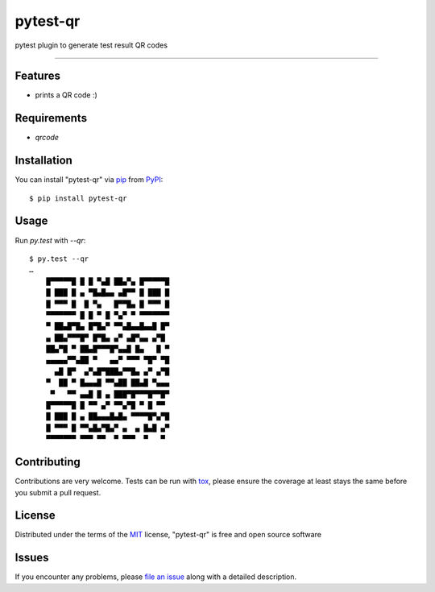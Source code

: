 =========
pytest-qr
=========

.. image:: https://img.shields.io/pypi/v/pytest-qr.svg
    :target: https://pypi.org/project/pytest-qr
    :alt: PyPI version

.. image:: https://img.shields.io/pypi/pyversions/pytest-qr.svg
    :target: https://pypi.org/project/pytest-qr
    :alt: Python versions

pytest plugin to generate test result QR codes

----

Features
--------

* prints a QR code :)


Requirements
------------

* `qrcode`


Installation
------------

You can install "pytest-qr" via `pip`_ from `PyPI`_::

    $ pip install pytest-qr


Usage
-----

Run `py.test` with `--qr`::

    $ py.test --qr
    …
        █▀▀▀▀▀█ █ █ ▀▄█ ██▄▀▄ █▀▀▀▀▀█    
        █ ███ █ ▄ ▀█▄█▄▄ ▄█▀▀ █ ███ █    
        █ ▀▀▀ █  █ ▀▄   █▀▀█▄ █ ▀▀▀ █    
        ▀▀▀▀▀▀▀ █ █ ▀ █ ▀▄▀ ▀ ▀▀▀▀▀▀▀    
        ▀ ██▄█▀█▄ █▀█▄▀ ▀▀▄█▄▄█▄▄█ █▀    
        ▄ ██▄▀▀▀█▀ █▀█▄ ▄▀ ▄█▀▄▄ ▄▀█     
        ██▄▀█ ▀ ██▄█▀▀▀█▀▄▄█ █▄   █ ▀    
        ▄▄▄▄▄▀▀▄██ ▀   ▄▄▀ ▀▀▀ ▀█▀ ▀█    
          ▄█ █▀  ▄▀▄█▀███▄▀▀█▄ ▄▀ ▄▀█    
        ▀  ██ ▀ █▄▄▄█ ▀▀▄██ ██▄█ ▀▄▄▄    
         ▀   ▀▀ ▄▄█ █ ▄ ███▀█▀▀▀█▀▀█▀    
        █▀▀▀▀▀█ █ ▀▀ ▄▀ ▀▀▄▀█ ▀ █ ▀▀     
        █ ███ █ ▄ ██▄▄▄█▄█▄ ▀▀▀▀█▀▄▀█    
        █ ▀▀▀ █ ▀▀▄█▄▀█▄▀ ▄  ▄ █▄█ ▄▀    
        ▀▀▀▀▀▀▀ ▀▀▀ ▀▀  ▀ ▀▀▀  ▀   ▀     


Contributing
------------
Contributions are very welcome. Tests can be run with `tox`_, please ensure
the coverage at least stays the same before you submit a pull request.

License
-------

Distributed under the terms of the `MIT`_ license, "pytest-qr" is free and open source software


Issues
------

If you encounter any problems, please `file an issue`_ along with a detailed description.

.. _`MIT`: http://opensource.org/licenses/MIT
.. _`file an issue`: https://github.com/evgeni/pytest-qr/issues
.. _`pytest`: https://github.com/pytest-dev/pytest
.. _`tox`: https://tox.readthedocs.io/en/latest/
.. _`pip`: https://pypi.org/project/pip/
.. _`PyPI`: https://pypi.org/project
